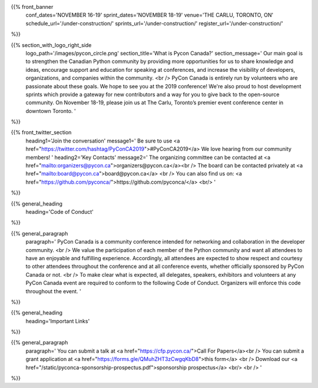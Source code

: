 .. title: PyCon Canada 2019
.. slug: index
.. date: 2019-09-16 20:27:22 UTC+04:00
.. type: text
.. template: landing_page.tmpl


{{% front_banner
    conf_dates='NOVEMBER 16-19'
    sprint_dates='NOVEMBER 18-19'
    venue='THE CARLU, TORONTO, ON'
    schedule_url='/under-construction/'
    sprints_url='/under-construction/'
    register_url='/under-construction/'
%}}

{{% section_with_logo_right_side
    logo_path='/images/pycon_circle.png'
    section_title='What is Pycon Canada?'
    section_message='
    Our main goal is to strengthen the Canadian Python community by providing more opportunities 
    for us to share knowledge and ideas, encourage support and education for speaking at 
    conferences, and increase the visibility of developers, organizations, and companies 
    within the community.
    <br />
    PyCon Canada is entirely run by volunteers who are passionate about these goals. We hope to 
    see you at the 2019 conference! We're also proud to host development sprints which provide 
    a gateway for new contributors and a way for you to give back to the open-source community.
    On November 18-19, please join us at The Carlu, Toronto’s premier event conference center 
    in downtown Toronto. 
    '
%}}

{{% front_twitter_section
    heading1='Join the conversation'
    message1='
    Be sure to use <a href="https://twitter.com/hashtag/PyConCA2019">#PyConCA2019</a>
    We love hearing from our community members!
    '
    heading2='Key Contacts'
    message2='
    The organizing committee can be contacted at <a href="mailto:organizers@pycon.ca">organizers@pycon.ca</a><br />
    The board can be contacted privately at <a href="mailto:board@pycon.ca">board@pycon.ca</a> <br />
    You can also find us on: <a href="https://github.com/pyconca/">https://github.com/pyconca/</a> <br/>
    '
%}}

{{% general_heading
    heading='Code of Conduct'
%}}

{{% general_paragraph
    paragraph='
    PyCon Canada is a community conference intended for networking and 
    collaboration in the developer community.
    <br />
    We value the participation of each member of the Python community and want 
    all attendees to have an enjoyable and fulfilling experience. Accordingly, 
    all attendees are expected to show respect and courtesy to other attendees 
    throughout the conference and at all conference events, whether officially 
    sponsored by PyCon Canada or not.
    <br />
    To make clear what is expected, all delegates, speakers, exhibitors and 
    volunteers at any PyCon Canada event are required to conform to the 
    following Code of Conduct. Organizers will enforce this code throughout 
    the event.
    '
%}}

{{% general_heading
    heading='Important Links'
%}}

{{% general_paragraph
    paragraph='
    You can submit a talk at <a href="https://cfp.pycon.ca/">Call For Papers</a><br />
    You can submit a grant application at <a href="https://forms.gle/QMuhZHT3zCwgqKbD8">this form</a> <br />
    Download our <a href="/static/pyconca-sponsorship-prospectus.pdf">sponsorship prospectus</a> <br/>
    <br />
    '
%}}

